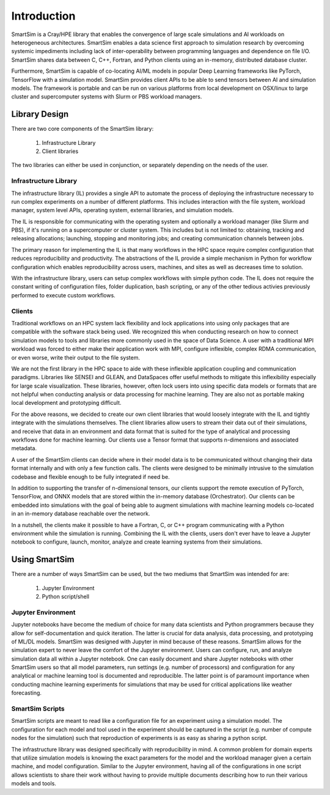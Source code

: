 

************
Introduction
************

SmartSim is a Cray/HPE library that enables the convergence of
large scale simulations and AI workloads on heterogeneous architectures.
SmartSim enables a data science first approach to simulation research by
overcoming systemic impediments including lack of inter-operability between
programming languages and dependence on file I/O. SmartSim shares data
between C, C++, Fortran, and Python clients using an in-memory, distributed
database cluster.

Furthermore, SmartSim is capable of co-locating AI/ML models in popular
Deep Learning frameworks like PyTorch, TensorFlow with a simulation model.
SmartSim provides client APIs to be able to send tensors between AI
and simulation models. The framework is portable and can be run on
various platforms from local development on OSX/linux to large
cluster and supercomputer systems with Slurm or PBS workload managers.

.. |SmartSim Architecture| image:: images/SmartSim_Architecture.png
  :width: 700
  :alt: Alternative text

|SmartSim Architecture|


Library Design
==============

There are two core components of the SmartSim library:

  1. Infrastructure Library
  2. Client libraries

The two libraries can either be used in conjunction, or separately depending
on the needs of the user.


Infrastructure Library
----------------------

The infrastructure library (IL) provides a single API to automate the process of deploying the infrastructure
necessary to run complex experiments on a number of different platforms. This includes interaction with the file
system, workload manager, system level APIs, operating system, external libraries, and simulation models.

The IL is responsible for communicating with the operating system and optionally
a workload manager (like Slurm and PBS), if it's running on a supercomputer or
cluster system. This includes but is not limited to: obtaining, tracking and
releasing allocations; launching, stopping and monitoring jobs; and creating
communication channels between jobs.

The primary reason for implementing the IL is that many workflows in the HPC
space require complex configuration that reduces reproducibility and
productivity. The abstractions of the IL provide a simple mechanism in Python
for workflow configuration which enables reproducibility across users,
machines, and sites as well as decreases time to solution.

With the infrastructure library, users can setup complex workflows with
simple python code. The IL does not require the constant writing of
configuration files, folder duplication, bash scripting, or any of the
other tedious activies previously performed to execute custom workflows.

Clients
-------

Traditional workflows on an HPC system lack flexibility and lock applications
into using only packages that are compatible with the software stack being
used. We recognized this when conducting research on how to connect simulation
models to tools and libraries more commonly used in the space of Data Science.
A user with a traditional MPI workload was forced to either make their application
work with MPI, configure inflexible, complex RDMA communication, or even worse,
write their output to the file system.

We are not the first library in the HPC space to aide with these inflexible
application coupling and communication paradigms. Libraries like SENSEI and
GLEAN, and DataSpaces offer useful methods to mitigate this inflexibility
especially for large scale visualization. These libraries, however, often
lock users into using specific data models or formats that are not helpful
when conducting analysis or data processing for machine learning. They are
also not as portable making local development and prototyping difficult.

For the above reasons, we decided to create our own client libraries that
would loosely integrate with the IL and tightly integrate with the
simulations themselves. The client libraries allow users to stream their
data out of their simulations, and receive that data in an environment
and data format that is suited for the type of analytical and processing
workflows done for machine learning. Our clients use a Tensor format that
supports n-dimensions and associated metadata.

A user of the SmartSim clients can decide where in their model data is to be communicated without changing
their data format internally and with only a few function
calls. The clients were designed to be minimally intrusive to the simulation
codebase and flexible enough to be fully integrated if need be.

In addition to supporting the transfer of n-dimensional tensors, our clients
support the remote execution of PyTorch, TensorFlow, and ONNX models that
are stored within the in-memory database (Orchestrator). Our clients can
be embedded into simulations with the goal of being able to augment simulations
with machine learning models co-located in an in-memory database reachable
over the network.

In a nutshell, the clients make it possible to have a Fortran, C, or C++ program
communicating with a Python environment while the simulation is running. Combining
the IL with the clients, users don't ever have to leave a Jupyter notebook to
configure, launch, monitor, analyze and create learning systems from their
simulations.



Using SmartSim
==============

There are a number of ways SmartSim can be used, but the two mediums
that SmartSim was intended for are:

  1. Jupyter Environment
  2. Python script/shell

Jupyter Environment
-------------------

Jupyter notebooks have become the medium of choice for many data scientists
and Python programmers because they allow for self-documentation and quick
iteration. The latter is crucial for data analysis, data processing, and
prototyping of ML/DL models. SmartSim was designed with Jupyter in mind because
of these reasons. SmartSim allows for the simulation expert to never leave the
comfort of the Jupyter environment. Users can configure, run, and analyze
simulation data all within a Jupyter notebook. One can
easily document and share Jupyter notebooks with other SmartSim users
so that all model parameters, run settings (e.g. number of processors) and
configuration for any analytical or machine learning tool is documented
and reproducible. The latter point is of paramount importance when conducting
machine learning experiments for simulations that may be used for
critical applications like weather forecasting.


SmartSim Scripts
----------------

SmartSim scripts are meant to read like a configuration file for an experiment
using a simulation model. The configuration for each model and tool used in the
experiment should be captured in the script (e.g. number of compute nodes for the
simulation) such that reproduction of experiments is as easy as sharing a
python script.

The infrastructure library was designed specifically with reproducibility in mind.
A common problem for domain experts that utilize simulation models is knowing
the exact parameters for the model and the workload manager given a certain
machine, and model configuration. Similar to the Jupyter environment, having
all of the configurations in one script allows scientists to share their
work without having to provide multiple documents describing how to run
their various models and tools.



